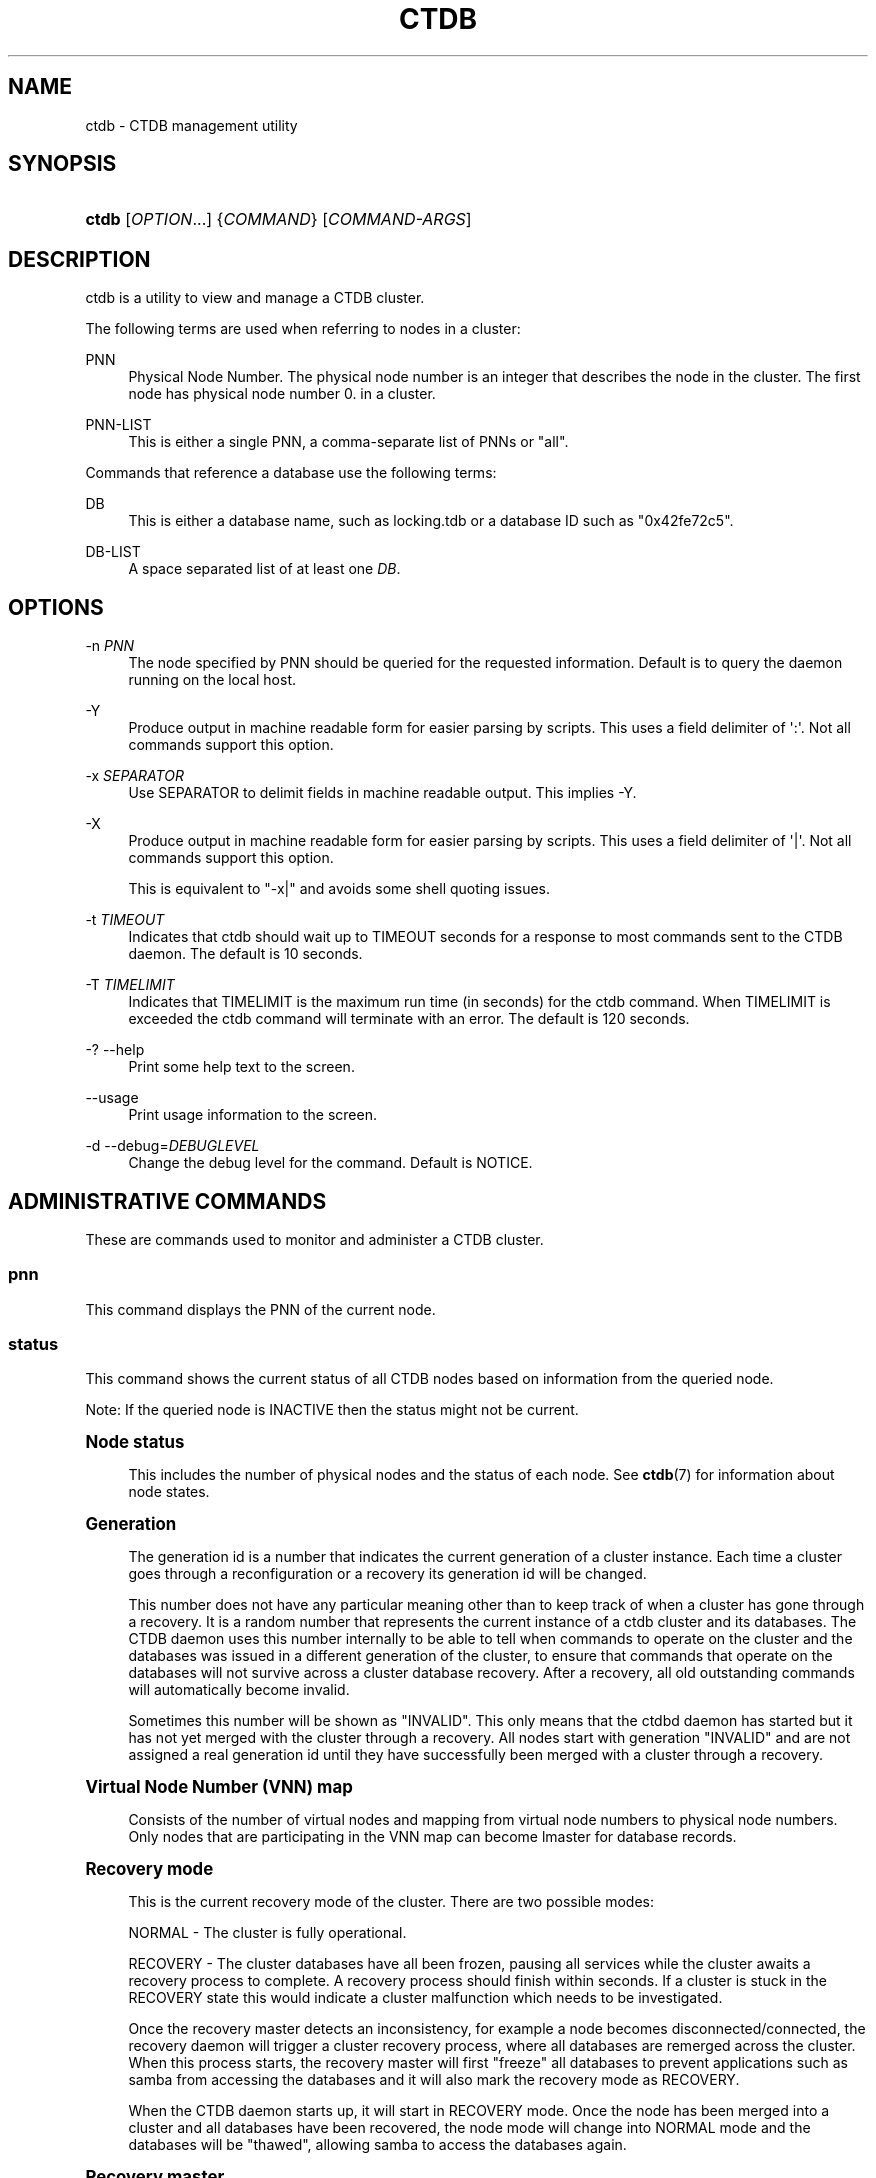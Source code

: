 '\" t
.\"     Title: ctdb
.\"    Author: 
.\" Generator: DocBook XSL Stylesheets vsnapshot <http://docbook.sf.net/>
.\"      Date: 03/25/2021
.\"    Manual: CTDB - clustered TDB database
.\"    Source: ctdb
.\"  Language: English
.\"
.TH "CTDB" "1" "03/25/2021" "ctdb" "CTDB \- clustered TDB database"
.\" -----------------------------------------------------------------
.\" * Define some portability stuff
.\" -----------------------------------------------------------------
.\" ~~~~~~~~~~~~~~~~~~~~~~~~~~~~~~~~~~~~~~~~~~~~~~~~~~~~~~~~~~~~~~~~~
.\" http://bugs.debian.org/507673
.\" http://lists.gnu.org/archive/html/groff/2009-02/msg00013.html
.\" ~~~~~~~~~~~~~~~~~~~~~~~~~~~~~~~~~~~~~~~~~~~~~~~~~~~~~~~~~~~~~~~~~
.ie \n(.g .ds Aq \(aq
.el       .ds Aq '
.\" -----------------------------------------------------------------
.\" * set default formatting
.\" -----------------------------------------------------------------
.\" disable hyphenation
.nh
.\" disable justification (adjust text to left margin only)
.ad l
.\" -----------------------------------------------------------------
.\" * MAIN CONTENT STARTS HERE *
.\" -----------------------------------------------------------------
.SH "NAME"
ctdb \- CTDB management utility
.SH "SYNOPSIS"
.HP \w'\fBctdb\fR\ 'u
\fBctdb\fR [\fIOPTION\fR...] {\fICOMMAND\fR} [\fICOMMAND\-ARGS\fR]
.SH "DESCRIPTION"
.PP
ctdb is a utility to view and manage a CTDB cluster\&.
.PP
The following terms are used when referring to nodes in a cluster:
.PP
PNN
.RS 4
Physical Node Number\&. The physical node number is an integer that describes the node in the cluster\&. The first node has physical node number 0\&. in a cluster\&.
.RE
.PP
PNN\-LIST
.RS 4
This is either a single PNN, a comma\-separate list of PNNs or "all"\&.
.RE
.PP
Commands that reference a database use the following terms:
.PP
DB
.RS 4
This is either a database name, such as
locking\&.tdb
or a database ID such as "0x42fe72c5"\&.
.RE
.PP
DB\-LIST
.RS 4
A space separated list of at least one
\fIDB\fR\&.
.RE
.SH "OPTIONS"
.PP
\-n \fIPNN\fR
.RS 4
The node specified by PNN should be queried for the requested information\&. Default is to query the daemon running on the local host\&.
.RE
.PP
\-Y
.RS 4
Produce output in machine readable form for easier parsing by scripts\&. This uses a field delimiter of \*(Aq:\*(Aq\&. Not all commands support this option\&.
.RE
.PP
\-x \fISEPARATOR\fR
.RS 4
Use SEPARATOR to delimit fields in machine readable output\&. This implies \-Y\&.
.RE
.PP
\-X
.RS 4
Produce output in machine readable form for easier parsing by scripts\&. This uses a field delimiter of \*(Aq|\*(Aq\&. Not all commands support this option\&.
.sp
This is equivalent to "\-x|" and avoids some shell quoting issues\&.
.RE
.PP
\-t \fITIMEOUT\fR
.RS 4
Indicates that ctdb should wait up to TIMEOUT seconds for a response to most commands sent to the CTDB daemon\&. The default is 10 seconds\&.
.RE
.PP
\-T \fITIMELIMIT\fR
.RS 4
Indicates that TIMELIMIT is the maximum run time (in seconds) for the ctdb command\&. When TIMELIMIT is exceeded the ctdb command will terminate with an error\&. The default is 120 seconds\&.
.RE
.PP
\-? \-\-help
.RS 4
Print some help text to the screen\&.
.RE
.PP
\-\-usage
.RS 4
Print usage information to the screen\&.
.RE
.PP
\-d \-\-debug=\fIDEBUGLEVEL\fR
.RS 4
Change the debug level for the command\&. Default is NOTICE\&.
.RE
.SH "ADMINISTRATIVE COMMANDS"
.PP
These are commands used to monitor and administer a CTDB cluster\&.
.SS "pnn"
.PP
This command displays the PNN of the current node\&.
.SS "status"
.PP
This command shows the current status of all CTDB nodes based on information from the queried node\&.
.PP
Note: If the queried node is INACTIVE then the status might not be current\&.
.sp
.it 1 an-trap
.nr an-no-space-flag 1
.nr an-break-flag 1
.br
.ps +1
\fBNode status\fR
.RS 4
.PP
This includes the number of physical nodes and the status of each node\&. See
\fBctdb\fR(7)
for information about node states\&.
.RE
.sp
.it 1 an-trap
.nr an-no-space-flag 1
.nr an-break-flag 1
.br
.ps +1
\fBGeneration\fR
.RS 4
.PP
The generation id is a number that indicates the current generation of a cluster instance\&. Each time a cluster goes through a reconfiguration or a recovery its generation id will be changed\&.
.PP
This number does not have any particular meaning other than to keep track of when a cluster has gone through a recovery\&. It is a random number that represents the current instance of a ctdb cluster and its databases\&. The CTDB daemon uses this number internally to be able to tell when commands to operate on the cluster and the databases was issued in a different generation of the cluster, to ensure that commands that operate on the databases will not survive across a cluster database recovery\&. After a recovery, all old outstanding commands will automatically become invalid\&.
.PP
Sometimes this number will be shown as "INVALID"\&. This only means that the ctdbd daemon has started but it has not yet merged with the cluster through a recovery\&. All nodes start with generation "INVALID" and are not assigned a real generation id until they have successfully been merged with a cluster through a recovery\&.
.RE
.sp
.it 1 an-trap
.nr an-no-space-flag 1
.nr an-break-flag 1
.br
.ps +1
\fBVirtual Node Number (VNN) map\fR
.RS 4
.PP
Consists of the number of virtual nodes and mapping from virtual node numbers to physical node numbers\&. Only nodes that are participating in the VNN map can become lmaster for database records\&.
.RE
.sp
.it 1 an-trap
.nr an-no-space-flag 1
.nr an-break-flag 1
.br
.ps +1
\fBRecovery mode\fR
.RS 4
.PP
This is the current recovery mode of the cluster\&. There are two possible modes:
.PP
NORMAL \- The cluster is fully operational\&.
.PP
RECOVERY \- The cluster databases have all been frozen, pausing all services while the cluster awaits a recovery process to complete\&. A recovery process should finish within seconds\&. If a cluster is stuck in the RECOVERY state this would indicate a cluster malfunction which needs to be investigated\&.
.PP
Once the recovery master detects an inconsistency, for example a node becomes disconnected/connected, the recovery daemon will trigger a cluster recovery process, where all databases are remerged across the cluster\&. When this process starts, the recovery master will first "freeze" all databases to prevent applications such as samba from accessing the databases and it will also mark the recovery mode as RECOVERY\&.
.PP
When the CTDB daemon starts up, it will start in RECOVERY mode\&. Once the node has been merged into a cluster and all databases have been recovered, the node mode will change into NORMAL mode and the databases will be "thawed", allowing samba to access the databases again\&.
.RE
.sp
.it 1 an-trap
.nr an-no-space-flag 1
.nr an-break-flag 1
.br
.ps +1
\fBRecovery master\fR
.RS 4
.PP
This is the cluster node that is currently designated as the recovery master\&. This node is responsible of monitoring the consistency of the cluster and to perform the actual recovery process when reqired\&.
.PP
Only one node at a time can be the designated recovery master\&. Which node is designated the recovery master is decided by an election process in the recovery daemons running on each node\&.
.RE
.sp
.it 1 an-trap
.nr an-no-space-flag 1
.nr an-break-flag 1
.br
.ps +1
\fBExample\fR
.RS 4
.sp
.if n \{\
.RS 4
.\}
.nf
# ctdb status
Number of nodes:4
pnn:0 192\&.168\&.2\&.200       OK (THIS NODE)
pnn:1 192\&.168\&.2\&.201       OK
pnn:2 192\&.168\&.2\&.202       OK
pnn:3 192\&.168\&.2\&.203       OK
Generation:1362079228
Size:4
hash:0 lmaster:0
hash:1 lmaster:1
hash:2 lmaster:2
hash:3 lmaster:3
Recovery mode:NORMAL (0)
Recovery master:0
	
.fi
.if n \{\
.RE
.\}
.RE
.SS "nodestatus [\fIPNN\-LIST\fR]"
.PP
This command is similar to the
\fBstatus\fR
command\&. It displays the "node status" subset of output\&. The main differences are:
.sp
.RS 4
.ie n \{\
\h'-04'\(bu\h'+03'\c
.\}
.el \{\
.sp -1
.IP \(bu 2.3
.\}
The exit code is the bitwise\-OR of the flags for each specified node, while
\fBctdb status\fR
exits with 0 if it was able to retrieve status for all nodes\&.
.RE
.sp
.RS 4
.ie n \{\
\h'-04'\(bu\h'+03'\c
.\}
.el \{\
.sp -1
.IP \(bu 2.3
.\}
\fBctdb status\fR
provides status information for all nodes\&.
\fBctdb nodestatus\fR
defaults to providing status for only the current node\&. If PNN\-LIST is provided then status is given for the indicated node(s)\&.
.RE
.PP
A common invocation in scripts is
\fBctdb nodestatus all\fR
to check whether all nodes in a cluster are healthy\&.
.sp
.it 1 an-trap
.nr an-no-space-flag 1
.nr an-break-flag 1
.br
.ps +1
\fBExample\fR
.RS 4
.sp
.if n \{\
.RS 4
.\}
.nf
# ctdb nodestatus
pnn:0 10\&.0\&.0\&.30        OK (THIS NODE)

# ctdb nodestatus all
Number of nodes:2
pnn:0 10\&.0\&.0\&.30        OK (THIS NODE)
pnn:1 10\&.0\&.0\&.31        OK
	
.fi
.if n \{\
.RE
.\}
.RE
.SS "recmaster"
.PP
This command shows the pnn of the node which is currently the recmaster\&.
.PP
Note: If the queried node is INACTIVE then the status might not be current\&.
.SS "uptime"
.PP
This command shows the uptime for the ctdb daemon\&. When the last recovery or ip\-failover completed and how long it took\&. If the "duration" is shown as a negative number, this indicates that there is a recovery/failover in progress and it started that many seconds ago\&.
.sp
.it 1 an-trap
.nr an-no-space-flag 1
.nr an-break-flag 1
.br
.ps +1
\fBExample\fR
.RS 4
.sp
.if n \{\
.RS 4
.\}
.nf
# ctdb uptime
Current time of node          :                Thu Oct 29 10:38:54 2009
Ctdbd start time              : (000 16:54:28) Wed Oct 28 17:44:26 2009
Time of last recovery/failover: (000 16:53:31) Wed Oct 28 17:45:23 2009
Duration of last recovery/failover: 2\&.248552 seconds
	
.fi
.if n \{\
.RE
.\}
.RE
.SS "listnodes"
.PP
This command shows lists the ip addresses of all the nodes in the cluster\&.
.sp
.it 1 an-trap
.nr an-no-space-flag 1
.nr an-break-flag 1
.br
.ps +1
\fBExample\fR
.RS 4
.sp
.if n \{\
.RS 4
.\}
.nf
# ctdb listnodes
192\&.168\&.2\&.200
192\&.168\&.2\&.201
192\&.168\&.2\&.202
192\&.168\&.2\&.203
	
.fi
.if n \{\
.RE
.\}
.RE
.SS "natgw {leader|list|status}"
.PP
This command shows different aspects of NAT gateway status\&. For an overview of CTDB\*(Aqs NAT gateway functionality please see the
NAT GATEWAY
section in
\fBctdb\fR(7)\&.
.PP
leader
.RS 4
Show the PNN and private IP address of the current NAT gateway leader node\&.
.sp
Example output:
.sp
.if n \{\
.RS 4
.\}
.nf
1 192\&.168\&.2\&.201
	    
.fi
.if n \{\
.RE
.\}
.RE
.PP
list
.RS 4
List the private IP addresses of nodes in the current NAT gateway group, annotating the leader node\&.
.sp
Example output:
.sp
.if n \{\
.RS 4
.\}
.nf
192\&.168\&.2\&.200
192\&.168\&.2\&.201	LEADER
192\&.168\&.2\&.202
192\&.168\&.2\&.203
	    
.fi
.if n \{\
.RE
.\}
.RE
.PP
status
.RS 4
List the nodes in the current NAT gateway group and their status\&.
.sp
Example output:
.sp
.if n \{\
.RS 4
.\}
.nf
pnn:0 192\&.168\&.2\&.200       UNHEALTHY (THIS NODE)
pnn:1 192\&.168\&.2\&.201       OK
pnn:2 192\&.168\&.2\&.202       OK
pnn:3 192\&.168\&.2\&.203       OK
	    
.fi
.if n \{\
.RE
.\}
.RE
.SS "ping"
.PP
This command will "ping" specified CTDB nodes in the cluster to verify that they are running\&.
.sp
.it 1 an-trap
.nr an-no-space-flag 1
.nr an-break-flag 1
.br
.ps +1
\fBExample\fR
.RS 4
.sp
.if n \{\
.RS 4
.\}
.nf
# ctdb ping
response from 0 time=0\&.000054 sec  (3 clients)
	
.fi
.if n \{\
.RE
.\}
.RE
.SS "ifaces"
.PP
This command will display the list of network interfaces, which could host public addresses, along with their status\&.
.sp
.it 1 an-trap
.nr an-no-space-flag 1
.nr an-break-flag 1
.br
.ps +1
\fBExample\fR
.RS 4
.sp
.if n \{\
.RS 4
.\}
.nf
# ctdb ifaces
Interfaces on node 0
name:eth5 link:up references:2
name:eth4 link:down references:0
name:eth3 link:up references:1
name:eth2 link:up references:1

# ctdb \-X ifaces
|Name|LinkStatus|References|
|eth5|1|2|
|eth4|0|0|
|eth3|1|1|
|eth2|1|1|
	
.fi
.if n \{\
.RE
.\}
.RE
.SS "ip"
.PP
This command will display the list of public addresses that are provided by the cluster and which physical node is currently serving this ip\&. By default this command will ONLY show those public addresses that are known to the node itself\&. To see the full list of all public ips across the cluster you must use "ctdb ip all"\&.
.sp
.it 1 an-trap
.nr an-no-space-flag 1
.nr an-break-flag 1
.br
.ps +1
\fBExample\fR
.RS 4
.sp
.if n \{\
.RS 4
.\}
.nf
# ctdb ip \-v
Public IPs on node 0
172\&.31\&.91\&.82 node[1] active[] available[eth2,eth3] configured[eth2,eth3]
172\&.31\&.91\&.83 node[0] active[eth3] available[eth2,eth3] configured[eth2,eth3]
172\&.31\&.91\&.84 node[1] active[] available[eth2,eth3] configured[eth2,eth3]
172\&.31\&.91\&.85 node[0] active[eth2] available[eth2,eth3] configured[eth2,eth3]
172\&.31\&.92\&.82 node[1] active[] available[eth5] configured[eth4,eth5]
172\&.31\&.92\&.83 node[0] active[eth5] available[eth5] configured[eth4,eth5]
172\&.31\&.92\&.84 node[1] active[] available[eth5] configured[eth4,eth5]
172\&.31\&.92\&.85 node[0] active[eth5] available[eth5] configured[eth4,eth5]

# ctdb \-X ip \-v
|Public IP|Node|ActiveInterface|AvailableInterfaces|ConfiguredInterfaces|
|172\&.31\&.91\&.82|1||eth2,eth3|eth2,eth3|
|172\&.31\&.91\&.83|0|eth3|eth2,eth3|eth2,eth3|
|172\&.31\&.91\&.84|1||eth2,eth3|eth2,eth3|
|172\&.31\&.91\&.85|0|eth2|eth2,eth3|eth2,eth3|
|172\&.31\&.92\&.82|1||eth5|eth4,eth5|
|172\&.31\&.92\&.83|0|eth5|eth5|eth4,eth5|
|172\&.31\&.92\&.84|1||eth5|eth4,eth5|
|172\&.31\&.92\&.85|0|eth5|eth5|eth4,eth5|
	
.fi
.if n \{\
.RE
.\}
.RE
.SS "ipinfo \fIIP\fR"
.PP
This command will display details about the specified public addresses\&.
.sp
.it 1 an-trap
.nr an-no-space-flag 1
.nr an-break-flag 1
.br
.ps +1
\fBExample\fR
.RS 4
.sp
.if n \{\
.RS 4
.\}
.nf
# ctdb ipinfo 172\&.31\&.92\&.85
Public IP[172\&.31\&.92\&.85] info on node 0
IP:172\&.31\&.92\&.85
CurrentNode:0
NumInterfaces:2
Interface[1]: Name:eth4 Link:down References:0
Interface[2]: Name:eth5 Link:up References:2 (active)
	
.fi
.if n \{\
.RE
.\}
.RE
.SS "event run|status|script list|script enable|script disable"
.PP
This command is used to control event daemon and to inspect status of various events\&.
.PP
The commands below require a component to be specified\&. In the current version the only valid component is
legacy\&.
.PP
run \fITIMEOUT\fR \fICOMPONENT\fR \fIEVENT\fR [\fIARGUMENTS\fR]
.RS 4
This command can be used to manually run specified EVENT in COMPONENT with optional ARGUMENTS\&. The event will be allowed to run a maximum of TIMEOUT seconds\&. If TIMEOUT is 0, then there is no time limit for running the event\&.
.RE
.PP
status \fICOMPONENT\fR \fIEVENT\fR
.RS 4
This command displays the last execution status of the specified EVENT in COMPONENT\&.
.sp
The command will terminate with the exit status corresponding to the overall status of event that is displayed\&.
.sp
The output is the list of event scripts executed\&. Each line shows the name, status, duration and start time for each script\&.
.sp
Example
.sp
.if n \{\
.RS 4
.\}
.nf
# ctdb event status legacy monitor
00\&.ctdb              OK         0\&.014 Sat Dec 17 19:39:11 2016
01\&.reclock           OK         0\&.013 Sat Dec 17 19:39:11 2016
05\&.system            OK         0\&.029 Sat Dec 17 19:39:11 2016
06\&.nfs               OK         0\&.014 Sat Dec 17 19:39:11 2016
10\&.interface         OK         0\&.037 Sat Dec 17 19:39:11 2016
11\&.natgw             OK         0\&.011 Sat Dec 17 19:39:11 2016
11\&.routing           OK         0\&.007 Sat Dec 17 19:39:11 2016
13\&.per_ip_routing    OK         0\&.007 Sat Dec 17 19:39:11 2016
20\&.multipathd        OK         0\&.007 Sat Dec 17 19:39:11 2016
31\&.clamd             OK         0\&.007 Sat Dec 17 19:39:11 2016
40\&.vsftpd            OK         0\&.013 Sat Dec 17 19:39:11 2016
41\&.httpd             OK         0\&.018 Sat Dec 17 19:39:11 2016
49\&.winbind           OK         0\&.023 Sat Dec 17 19:39:11 2016
50\&.samba             OK         0\&.100 Sat Dec 17 19:39:12 2016
60\&.nfs               OK         0\&.376 Sat Dec 17 19:39:12 2016
70\&.iscsi             OK         0\&.009 Sat Dec 17 19:39:12 2016
91\&.lvs               OK         0\&.007 Sat Dec 17 19:39:12 2016
	    
.fi
.if n \{\
.RE
.\}
.RE
.PP
script list \fICOMPONENT\fR
.RS 4
List the available event scripts in COMPONENT\&. Enabled scripts are flagged with a \*(Aq*\*(Aq\&.
.sp
Generally, event scripts are provided by CTDB\&. However, local or 3rd party event scripts may also be available\&. These are shown in a separate section after those provided by CTDB\&.
.sp
Example
.sp
.if n \{\
.RS 4
.\}
.nf
# ctdb event script list legacy
* 00\&.ctdb             
* 01\&.reclock          
* 05\&.system           
* 06\&.nfs              
* 10\&.interface        
  11\&.natgw            
  11\&.routing          
  13\&.per_ip_routing   
  20\&.multipathd       
  31\&.clamd            
  40\&.vsftpd           
  41\&.httpd            
* 49\&.winbind          
* 50\&.samba            
* 60\&.nfs              
  70\&.iscsi            
  91\&.lvs              

* 02\&.local            
	    
.fi
.if n \{\
.RE
.\}
.RE
.PP
script enable \fICOMPONENT\fR \fISCRIPT\fR
.RS 4
Enable the specified event SCRIPT in COMPONENT\&. Only enabled scripts will be executed when running any event\&.
.RE
.PP
script disable \fICOMPONENT\fR \fISCRIPT\fR
.RS 4
Disable the specified event SCRIPT in COMPONENT\&. This will prevent the script from executing when running any event\&.
.RE
.SS "scriptstatus"
.PP
This command displays which event scripts where run in the previous monitoring cycle and the result of each script\&. If a script failed with an error, causing the node to become unhealthy, the output from that script is also shown\&.
.PP
This command is deprecated\&. It\*(Aqs provided for backward compatibility\&. In place of
\fBctdb scriptstatus\fR, use
\fBctdb event status\fR\&.
.sp
.it 1 an-trap
.nr an-no-space-flag 1
.nr an-break-flag 1
.br
.ps +1
\fBExample\fR
.RS 4
.sp
.if n \{\
.RS 4
.\}
.nf
# ctdb scriptstatus
00\&.ctdb              OK         0\&.011 Sat Dec 17 19:40:46 2016
01\&.reclock           OK         0\&.010 Sat Dec 17 19:40:46 2016
05\&.system            OK         0\&.030 Sat Dec 17 19:40:46 2016
06\&.nfs               OK         0\&.014 Sat Dec 17 19:40:46 2016
10\&.interface         OK         0\&.041 Sat Dec 17 19:40:46 2016
11\&.natgw             OK         0\&.008 Sat Dec 17 19:40:46 2016
11\&.routing           OK         0\&.007 Sat Dec 17 19:40:46 2016
13\&.per_ip_routing    OK         0\&.007 Sat Dec 17 19:40:46 2016
20\&.multipathd        OK         0\&.007 Sat Dec 17 19:40:46 2016
31\&.clamd             OK         0\&.007 Sat Dec 17 19:40:46 2016
40\&.vsftpd            OK         0\&.013 Sat Dec 17 19:40:46 2016
41\&.httpd             OK         0\&.015 Sat Dec 17 19:40:46 2016
49\&.winbind           OK         0\&.022 Sat Dec 17 19:40:46 2016
50\&.samba             ERROR      0\&.077 Sat Dec 17 19:40:46 2016
  OUTPUT: ERROR: samba tcp port 445 is not responding
      
.fi
.if n \{\
.RE
.\}
.RE
.SS "listvars"
.PP
List all tuneable variables, except the values of the obsolete tunables like VacuumMinInterval\&. The obsolete tunables can be retrieved only explicitly with the "ctdb getvar" command\&.
.sp
.it 1 an-trap
.nr an-no-space-flag 1
.nr an-break-flag 1
.br
.ps +1
\fBExample\fR
.RS 4
.sp
.if n \{\
.RS 4
.\}
.nf
# ctdb listvars
SeqnumInterval          = 1000
ControlTimeout          = 60
TraverseTimeout         = 20
KeepaliveInterval       = 5
KeepaliveLimit          = 5
RecoverTimeout          = 120
RecoverInterval         = 1
ElectionTimeout         = 3
TakeoverTimeout         = 9
MonitorInterval         = 15
TickleUpdateInterval    = 20
EventScriptTimeout      = 30
MonitorTimeoutCount     = 20
RecoveryGracePeriod     = 120
RecoveryBanPeriod       = 300
DatabaseHashSize        = 100001
DatabaseMaxDead         = 5
RerecoveryTimeout       = 10
EnableBans              = 1
NoIPFailback            = 0
VerboseMemoryNames      = 0
RecdPingTimeout         = 60
RecdFailCount           = 10
LogLatencyMs            = 0
RecLockLatencyMs        = 1000
RecoveryDropAllIPs      = 120
VacuumInterval          = 10
VacuumMaxRunTime        = 120
RepackLimit             = 10000
VacuumFastPathCount     = 60
MaxQueueDropMsg         = 1000000
AllowUnhealthyDBRead    = 0
StatHistoryInterval     = 1
DeferredAttachTO        = 120
AllowClientDBAttach     = 1
RecoverPDBBySeqNum      = 1
DeferredRebalanceOnNodeAdd = 300
FetchCollapse           = 1
HopcountMakeSticky      = 50
StickyDuration          = 600
StickyPindown           = 200
NoIPTakeover            = 0
DBRecordCountWarn       = 100000
DBRecordSizeWarn        = 10000000
DBSizeWarn              = 100000000
PullDBPreallocation     = 10485760
LockProcessesPerDB      = 200
RecBufferSizeLimit      = 1000000
QueueBufferSize         = 1024
IPAllocAlgorithm        = 2
	
.fi
.if n \{\
.RE
.\}
.RE
.SS "getvar \fINAME\fR"
.PP
Get the runtime value of a tuneable variable\&.
.sp
.it 1 an-trap
.nr an-no-space-flag 1
.nr an-break-flag 1
.br
.ps +1
\fBExample\fR
.RS 4
.sp
.if n \{\
.RS 4
.\}
.nf
# ctdb getvar MonitorInterval
MonitorInterval         = 15
	
.fi
.if n \{\
.RE
.\}
.RE
.SS "setvar \fINAME\fR \fIVALUE\fR"
.PP
Set the runtime value of a tuneable variable\&.
.sp
.it 1 an-trap
.nr an-no-space-flag 1
.nr an-break-flag 1
.br
.ps +1
\fBExample\fR
.RS 4
.sp
.if n \{\
.RS 4
.\}
.nf
# ctdb setvar MonitorInterval 20
	
.fi
.if n \{\
.RE
.\}
.RE
.SS "lvs {leader|list|status}"
.PP
This command shows different aspects of LVS status\&. For an overview of CTDB\*(Aqs LVS functionality please see the
LVS
section in
\fBctdb\fR(7)\&.
.PP
leader
.RS 4
Shows the PNN of the current LVS leader node\&.
.sp
Example output:
.sp
.if n \{\
.RS 4
.\}
.nf
2
      
.fi
.if n \{\
.RE
.\}
.RE
.PP
list
.RS 4
Lists the currently usable LVS nodes\&.
.sp
Example output:
.sp
.if n \{\
.RS 4
.\}
.nf
2 10\&.0\&.0\&.13
3 10\&.0\&.0\&.14
      
.fi
.if n \{\
.RE
.\}
.RE
.PP
status
.RS 4
List the nodes in the current LVS group and their status\&.
.sp
Example output:
.sp
.if n \{\
.RS 4
.\}
.nf
pnn:0 10\&.0\&.0\&.11        UNHEALTHY (THIS NODE)
pnn:1 10\&.0\&.0\&.12        UNHEALTHY
pnn:2 10\&.0\&.0\&.13        OK
pnn:3 10\&.0\&.0\&.14        OK
      
.fi
.if n \{\
.RE
.\}
.RE
.SS "getcapabilities"
.PP
This command shows the capabilities of the current node\&. See the
CAPABILITIES
section in
\fBctdb\fR(7)
for more details\&.
.PP
Example output:
.sp
.if n \{\
.RS 4
.\}
.nf
RECMASTER: YES
LMASTER: YES
      
.fi
.if n \{\
.RE
.\}
.SS "statistics"
.PP
Collect statistics from the CTDB daemon about how many calls it has served\&. Information about various fields in statistics can be found in
\fBctdb-statistics\fR(7)\&.
.sp
.it 1 an-trap
.nr an-no-space-flag 1
.nr an-break-flag 1
.br
.ps +1
\fBExample\fR
.RS 4
.sp
.if n \{\
.RS 4
.\}
.nf
# ctdb statistics
CTDB version 1
Current time of statistics  :                Tue Mar  8 15:18:51 2016
Statistics collected since  : (003 21:31:32) Fri Mar  4 17:47:19 2016
 num_clients                        9
 frozen                             0
 recovering                         0
 num_recoveries                     2
 client_packets_sent          8170534
 client_packets_recv          7166132
 node_packets_sent           16549998
 node_packets_recv            5244418
 keepalive_packets_sent        201969
 keepalive_packets_recv        201969
 node
     req_call                      26
     reply_call                     0
     req_dmaster                    9
     reply_dmaster                 12
     reply_error                    0
     req_message              1339231
     req_control              8177506
     reply_control            6831284
 client
     req_call                      15
     req_message               334809
     req_control              6831308
 timeouts
     call                           0
     control                        0
     traverse                       0
 locks
     num_calls                      8
     num_current                    0
     num_pending                    0
     num_failed                     0
 total_calls                       15
 pending_calls                      0
 childwrite_calls                   0
 pending_childwrite_calls             0
 memory_used                   394879
 max_hop_count                      1
 total_ro_delegations               0
 total_ro_revokes                   0
 hop_count_buckets: 8 5 0 0 0 0 0 0 0 0 0 0 0 0 0 0
 lock_buckets: 0 0 8 0 0 0 0 0 0 0 0 0 0 0 0 0
 locks_latency      MIN/AVG/MAX     0\&.010005/0\&.010418/0\&.011010 sec out of 8
 reclock_ctdbd      MIN/AVG/MAX     0\&.002538/0\&.002538/0\&.002538 sec out of 1
 reclock_recd       MIN/AVG/MAX     0\&.000000/0\&.000000/0\&.000000 sec out of 0
 call_latency       MIN/AVG/MAX     0\&.000044/0\&.002142/0\&.011702 sec out of 15
 childwrite_latency MIN/AVG/MAX     0\&.000000/0\&.000000/0\&.000000 sec out of 0
	
.fi
.if n \{\
.RE
.\}
.RE
.SS "statisticsreset"
.PP
This command is used to clear all statistics counters in a node\&.
.PP
Example: ctdb statisticsreset
.SS "dbstatistics \fIDB\fR"
.PP
Display statistics about the database DB\&. Information about various fields in dbstatistics can be found in
\fBctdb-statistics\fR(7)\&.
.sp
.it 1 an-trap
.nr an-no-space-flag 1
.nr an-break-flag 1
.br
.ps +1
\fBExample\fR
.RS 4
.sp
.if n \{\
.RS 4
.\}
.nf
# ctdb dbstatistics locking\&.tdb
DB Statistics: locking\&.tdb
 ro_delegations                     0
 ro_revokes                         0
 locks
     total                      14356
     failed                         0
     current                        0
     pending                        0
 hop_count_buckets: 28087 2 1 0 0 0 0 0 0 0 0 0 0 0 0 0
 lock_buckets: 0 14188 38 76 32 19 3 0 0 0 0 0 0 0 0 0
 locks_latency      MIN/AVG/MAX     0\&.001066/0\&.012686/4\&.202292 sec out of 14356
 vacuum_latency     MIN/AVG/MAX     0\&.000472/0\&.002207/15\&.243570 sec out of 224530
 Num Hot Keys:     1
     Count:8 Key:ff5bd7cb3ee3822edc1f0000000000000000000000000000
	
.fi
.if n \{\
.RE
.\}
.RE
.SS "getreclock"
.PP
Show details of the recovery lock, if any\&.
.PP
Example output:
.sp
.if n \{\
.RS 4
.\}
.nf
	/clusterfs/\&.ctdb/recovery\&.lock
      
.fi
.if n \{\
.RE
.\}
.SS "getdebug"
.PP
Get the current debug level for the node\&. the debug level controls what information is written to the log file\&.
.PP
The debug levels are mapped to the corresponding syslog levels\&. When a debug level is set, only those messages at that level and higher levels will be printed\&.
.PP
The list of debug levels from highest to lowest are :
.PP
ERROR WARNING NOTICE INFO DEBUG
.SS "setdebug \fIDEBUGLEVEL\fR"
.PP
Set the debug level of a node\&. This controls what information will be logged\&.
.PP
The debuglevel is one of ERROR WARNING NOTICE INFO DEBUG
.SS "getpid"
.PP
This command will return the process id of the ctdb daemon\&.
.SS "disable"
.PP
This command is used to administratively disable a node in the cluster\&. A disabled node will still participate in the cluster and host clustered TDB records but its public ip address has been taken over by a different node and it no longer hosts any services\&.
.SS "enable"
.PP
Re\-enable a node that has been administratively disabled\&.
.SS "stop"
.PP
This command is used to administratively STOP a node in the cluster\&. A STOPPED node is connected to the cluster but will not host any public ip addresse, nor does it participate in the VNNMAP\&. The difference between a DISABLED node and a STOPPED node is that a STOPPED node does not host any parts of the database which means that a recovery is required to stop/continue nodes\&.
.SS "continue"
.PP
Re\-start a node that has been administratively stopped\&.
.SS "addip \fIIPADDR\fR/\fImask\fR \fIIFACE\fR"
.PP
This command is used to add a new public ip to a node during runtime\&. It should be followed by a
\fBctdb ipreallocate\fR\&. This allows public addresses to be added to a cluster without having to restart the ctdb daemons\&.
.PP
Note that this only updates the runtime instance of ctdb\&. Any changes will be lost next time ctdb is restarted and the public addresses file is re\-read\&. If you want this change to be permanent you must also update the public addresses file manually\&.
.SS "delip \fIIPADDR\fR"
.PP
This command flags IPADDR for deletion from a node at runtime\&. It should be followed by a
\fBctdb ipreallocate\fR\&. If IPADDR is currently hosted by the node it is being removed from, this ensures that the IP will first be failed over to another node, if possible, and that it is then actually removed\&.
.PP
Note that this only updates the runtime instance of CTDB\&. Any changes will be lost next time CTDB is restarted and the public addresses file is re\-read\&. If you want this change to be permanent you must also update the public addresses file manually\&.
.SS "moveip \fIIPADDR\fR \fIPNN\fR"
.PP
This command can be used to manually fail a public ip address to a specific node\&.
.PP
In order to manually override the "automatic" distribution of public ip addresses that ctdb normally provides, this command only works when you have changed the tunables for the daemon to:
.PP
IPAllocAlgorithm != 0
.PP
NoIPFailback = 1
.SS "shutdown"
.PP
This command will shutdown a specific CTDB daemon\&.
.SS "setlmasterrole on|off"
.PP
This command is used to enable/disable the LMASTER capability for a node at runtime\&. This capability determines whether or not a node can be used as an LMASTER for records in the database\&. A node that does not have the LMASTER capability will not show up in the vnnmap\&.
.PP
Nodes will by default have this capability, but it can be stripped off nodes by the setting in the sysconfig file or by using this command\&.
.PP
Once this setting has been enabled/disabled, you need to perform a recovery for it to take effect\&.
.PP
See also "ctdb getcapabilities"
.SS "setrecmasterrole on|off"
.PP
This command is used to enable/disable the RECMASTER capability for a node at runtime\&. This capability determines whether or not a node can be used as an RECMASTER for the cluster\&. A node that does not have the RECMASTER capability can not win a recmaster election\&. A node that already is the recmaster for the cluster when the capability is stripped off the node will remain the recmaster until the next cluster election\&.
.PP
Nodes will by default have this capability, but it can be stripped off nodes by the setting in the sysconfig file or by using this command\&.
.PP
See also "ctdb getcapabilities"
.SS "reloadnodes"
.PP
This command is used when adding new nodes, or removing existing nodes from an existing cluster\&.
.PP
Procedure to add nodes:
.sp
.RS 4
.ie n \{\
\h'-04' 1.\h'+01'\c
.\}
.el \{\
.sp -1
.IP "  1." 4.2
.\}
To expand an existing cluster, first ensure with
\fBctdb status\fR
that all nodes are up and running and that they are all healthy\&. Do not try to expand a cluster unless it is completely healthy!
.RE
.sp
.RS 4
.ie n \{\
\h'-04' 2.\h'+01'\c
.\}
.el \{\
.sp -1
.IP "  2." 4.2
.\}
On all nodes, edit
/etc/ctdb/nodes
and
\fIadd the new nodes at the end of this file\fR\&.
.RE
.sp
.RS 4
.ie n \{\
\h'-04' 3.\h'+01'\c
.\}
.el \{\
.sp -1
.IP "  3." 4.2
.\}
Verify that all the nodes have identical
/etc/ctdb/nodes
files after adding the new nodes\&.
.RE
.sp
.RS 4
.ie n \{\
\h'-04' 4.\h'+01'\c
.\}
.el \{\
.sp -1
.IP "  4." 4.2
.\}
Run
\fBctdb reloadnodes\fR
to force all nodes to reload the nodes file\&.
.RE
.sp
.RS 4
.ie n \{\
\h'-04' 5.\h'+01'\c
.\}
.el \{\
.sp -1
.IP "  5." 4.2
.\}
Use
\fBctdb status\fR
on all nodes and verify that they now show the additional nodes\&.
.RE
.sp
.RS 4
.ie n \{\
\h'-04' 6.\h'+01'\c
.\}
.el \{\
.sp -1
.IP "  6." 4.2
.\}
Install and configure the new node and bring it online\&.
.RE
.PP
Procedure to remove nodes:
.sp
.RS 4
.ie n \{\
\h'-04' 1.\h'+01'\c
.\}
.el \{\
.sp -1
.IP "  1." 4.2
.\}
To remove nodes from an existing cluster, first ensure with
\fBctdb status\fR
that all nodes, except the node to be deleted, are up and running and that they are all healthy\&. Do not try to remove nodes from a cluster unless the cluster is completely healthy!
.RE
.sp
.RS 4
.ie n \{\
\h'-04' 2.\h'+01'\c
.\}
.el \{\
.sp -1
.IP "  2." 4.2
.\}
Shutdown and power off the node to be removed\&.
.RE
.sp
.RS 4
.ie n \{\
\h'-04' 3.\h'+01'\c
.\}
.el \{\
.sp -1
.IP "  3." 4.2
.\}
On all other nodes, edit the
/etc/ctdb/nodes
file and
\fIcomment out\fR
the nodes to be removed\&.
\fIDo not delete the lines for the deleted nodes\fR, just comment them out by adding a \*(Aq#\*(Aq at the beginning of the lines\&.
.RE
.sp
.RS 4
.ie n \{\
\h'-04' 4.\h'+01'\c
.\}
.el \{\
.sp -1
.IP "  4." 4.2
.\}
Run
\fBctdb reloadnodes\fR
to force all nodes to reload the nodes file\&.
.RE
.sp
.RS 4
.ie n \{\
\h'-04' 5.\h'+01'\c
.\}
.el \{\
.sp -1
.IP "  5." 4.2
.\}
Use
\fBctdb status\fR
on all nodes and verify that the deleted nodes are no longer listed\&.
.RE
.SS "reloadips [\fIPNN\-LIST\fR]"
.PP
This command reloads the public addresses configuration file on the specified nodes\&. When it completes addresses will be reconfigured and reassigned across the cluster as necessary\&.
.PP
This command is currently unable to make changes to the netmask or interfaces associated with existing addresses\&. Such changes must be made in 2 steps by deleting addresses in question and re\-adding then\&. Unfortunately this will disrupt connections to the changed addresses\&.
.SS "getdbmap"
.PP
This command lists all clustered TDB databases that the CTDB daemon has attached to\&. Some databases are flagged as PERSISTENT, this means that the database stores data persistently and the data will remain across reboots\&. One example of such a database is secrets\&.tdb where information about how the cluster was joined to the domain is stored\&. Some database are flagged as REPLICATED, this means that the data in that database is replicated across all the nodes\&. But the data will not remain across reboots\&. This type of database is used by CTDB to store it\*(Aqs internal state\&.
.PP
If a PERSISTENT database is not in a healthy state the database is flagged as UNHEALTHY\&. If there\*(Aqs at least one completely healthy node running in the cluster, it\*(Aqs possible that the content is restored by a recovery run automatically\&. Otherwise an administrator needs to analyze the problem\&.
.PP
See also "ctdb getdbstatus", "ctdb backupdb", "ctdb restoredb", "ctdb dumpbackup", "ctdb wipedb", "ctdb setvar AllowUnhealthyDBRead 1" and (if samba or tdb\-utils are installed) "tdbtool check"\&.
.PP
Most databases are not persistent and only store the state information that the currently running samba daemons need\&. These databases are always wiped when ctdb/samba starts and when a node is rebooted\&.
.sp
.it 1 an-trap
.nr an-no-space-flag 1
.nr an-break-flag 1
.br
.ps +1
\fBExample\fR
.RS 4
.sp
.if n \{\
.RS 4
.\}
.nf
# ctdb getdbmap
Number of databases:10
dbid:0x435d3410 name:notify\&.tdb path:/var/lib/ctdb/notify\&.tdb\&.0
dbid:0x42fe72c5 name:locking\&.tdb path:/var/lib/ctdb/locking\&.tdb\&.0
dbid:0x1421fb78 name:brlock\&.tdb path:/var/lib/ctdb/brlock\&.tdb\&.0
dbid:0x17055d90 name:connections\&.tdb path:/var/lib/ctdb/connections\&.tdb\&.0
dbid:0xc0bdde6a name:sessionid\&.tdb path:/var/lib/ctdb/sessionid\&.tdb\&.0
dbid:0x122224da name:test\&.tdb path:/var/lib/ctdb/test\&.tdb\&.0
dbid:0x2672a57f name:idmap2\&.tdb path:/var/lib/ctdb/persistent/idmap2\&.tdb\&.0 PERSISTENT
dbid:0xb775fff6 name:secrets\&.tdb path:/var/lib/ctdb/persistent/secrets\&.tdb\&.0 PERSISTENT
dbid:0xe98e08b6 name:group_mapping\&.tdb path:/var/lib/ctdb/persistent/group_mapping\&.tdb\&.0 PERSISTENT
dbid:0x7bbbd26c name:passdb\&.tdb path:/var/lib/ctdb/persistent/passdb\&.tdb\&.0 PERSISTENT

# ctdb getdbmap  # example for unhealthy database
Number of databases:1
dbid:0xb775fff6 name:secrets\&.tdb path:/var/lib/ctdb/persistent/secrets\&.tdb\&.0 PERSISTENT UNHEALTHY

# ctdb \-X getdbmap
|ID|Name|Path|Persistent|Unhealthy|
|0x7bbbd26c|passdb\&.tdb|/var/lib/ctdb/persistent/passdb\&.tdb\&.0|1|0|
	
.fi
.if n \{\
.RE
.\}
.RE
.SS "backupdb \fIDB\fR \fIFILE\fR"
.PP
Copy the contents of database DB to FILE\&. FILE can later be read back using
\fBrestoredb\fR\&. This is mainly useful for backing up persistent databases such as
secrets\&.tdb
and similar\&.
.SS "restoredb \fIFILE\fR [\fIDB\fR]"
.PP
This command restores a persistent database that was previously backed up using backupdb\&. By default the data will be restored back into the same database as it was created from\&. By specifying dbname you can restore the data into a different database\&.
.SS "setdbreadonly \fIDB\fR"
.PP
This command will enable the read\-only record support for a database\&. This is an experimental feature to improve performance for contended records primarily in locking\&.tdb and brlock\&.tdb\&. When enabling this feature you must set it on all nodes in the cluster\&.
.SS "setdbsticky \fIDB\fR"
.PP
This command will enable the sticky record support for the specified database\&. This is an experimental feature to improve performance for contended records primarily in locking\&.tdb and brlock\&.tdb\&. When enabling this feature you must set it on all nodes in the cluster\&.
.SH "INTERNAL COMMANDS"
.PP
Internal commands are used by CTDB\*(Aqs scripts and are not required for managing a CTDB cluster\&. Their parameters and behaviour are subject to change\&.
.SS "gettickles \fIIPADDR\fR"
.PP
Show TCP connections that are registered with CTDB to be "tickled" if there is a failover\&.
.SS "gratarp \fIIPADDR\fR \fIINTERFACE\fR"
.PP
Send out a gratuitous ARP for the specified interface through the specified interface\&. This command is mainly used by the ctdb eventscripts\&.
.SS "pdelete \fIDB\fR \fIKEY\fR"
.PP
Delete KEY from DB\&.
.SS "pfetch \fIDB\fR \fIKEY\fR"
.PP
Print the value associated with KEY in DB\&.
.SS "pstore \fIDB\fR \fIKEY\fR \fIFILE\fR"
.PP
Store KEY in DB with contents of FILE as the associated value\&.
.SS "ptrans \fIDB\fR [\fIFILE\fR]"
.PP
Read a list of key\-value pairs, one per line from FILE, and store them in DB using a single transaction\&. An empty value is equivalent to deleting the given key\&.
.PP
The key and value should be separated by spaces or tabs\&. Each key/value should be a printable string enclosed in double\-quotes\&.
.SS "runstate [setup|first_recovery|startup|running]"
.PP
Print the runstate of the specified node\&. Runstates are used to serialise important state transitions in CTDB, particularly during startup\&.
.PP
If one or more optional runstate arguments are specified then the node must be in one of these runstates for the command to succeed\&.
.sp
.it 1 an-trap
.nr an-no-space-flag 1
.nr an-break-flag 1
.br
.ps +1
\fBExample\fR
.RS 4
.sp
.if n \{\
.RS 4
.\}
.nf
# ctdb runstate
RUNNING
	
.fi
.if n \{\
.RE
.\}
.RE
.SS "setifacelink \fIIFACE\fR up|down"
.PP
Set the internal state of network interface IFACE\&. This is typically used in the
10\&.interface
script in the "monitor" event\&.
.PP
Example: ctdb setifacelink eth0 up
.SS "tickle"
.PP
Read a list of TCP connections, one per line, from standard input and send a TCP tickle to the source host for each connection\&. A connection is specified as:
.sp
.if n \{\
.RS 4
.\}
.nf
	\fISRC\-IPADDR\fR:\fISRC\-PORT\fR \fIDST\-IPADDR\fR:\fIDST\-PORT\fR
      
.fi
.if n \{\
.RE
.\}
.PP
A single connection can be specified on the command\-line rather than on standard input\&.
.PP
A TCP tickle is a TCP ACK packet with an invalid sequence and acknowledge number and will when received by the source host result in it sending an immediate correct ACK back to the other end\&.
.PP
TCP tickles are useful to "tickle" clients after a IP failover has occurred since this will make the client immediately recognize the TCP connection has been disrupted and that the client will need to reestablish\&. This greatly speeds up the time it takes for a client to detect and reestablish after an IP failover in the ctdb cluster\&.
.SS "version"
.PP
Display the CTDB version\&.
.SH "DEBUGGING COMMANDS"
.PP
These commands are primarily used for CTDB development and testing and should not be used for normal administration\&.
.SS "OPTIONS"
.PP
\-\-print\-emptyrecords
.RS 4
This enables printing of empty records when dumping databases with the catdb, cattbd and dumpdbbackup commands\&. Records with empty data segment are considered deleted by ctdb and cleaned by the vacuuming mechanism, so this switch can come in handy for debugging the vacuuming behaviour\&.
.RE
.PP
\-\-print\-datasize
.RS 4
This lets database dumps (catdb, cattdb, dumpdbbackup) print the size of the record data instead of dumping the data contents\&.
.RE
.PP
\-\-print\-lmaster
.RS 4
This lets catdb print the lmaster for each record\&.
.RE
.PP
\-\-print\-hash
.RS 4
This lets database dumps (catdb, cattdb, dumpdbbackup) print the hash for each record\&.
.RE
.PP
\-\-print\-recordflags
.RS 4
This lets catdb and dumpdbbackup print the record flags for each record\&. Note that cattdb always prints the flags\&.
.RE
.SS "process\-exists \fIPID\fR \fI[SRVID]\fR"
.PP
This command checks if a specific process exists on the CTDB host\&. This is mainly used by Samba to check if remote instances of samba are still running or not\&. When the optional SRVID argument is specified, the command check if a specific process exists on the CTDB host and has registered for specified SRVID\&.
.SS "getdbstatus \fIDB\fR"
.PP
This command displays more details about a database\&.
.sp
.it 1 an-trap
.nr an-no-space-flag 1
.nr an-break-flag 1
.br
.ps +1
\fBExample\fR
.RS 4
.sp
.if n \{\
.RS 4
.\}
.nf
# ctdb getdbstatus test\&.tdb\&.0
dbid: 0x122224da
name: test\&.tdb
path: /var/lib/ctdb/test\&.tdb\&.0
PERSISTENT: no
HEALTH: OK

# ctdb getdbstatus registry\&.tdb  # with a corrupted TDB
dbid: 0xf2a58948
name: registry\&.tdb
path: /var/lib/ctdb/persistent/registry\&.tdb\&.0
PERSISTENT: yes
HEALTH: NO\-HEALTHY\-NODES \- ERROR \- Backup of corrupted TDB in \*(Aq/var/lib/ctdb/persistent/registry\&.tdb\&.0\&.corrupted\&.20091208091949\&.0Z\*(Aq
	
.fi
.if n \{\
.RE
.\}
.RE
.SS "catdb \fIDB\fR"
.PP
Print a dump of the clustered TDB database DB\&.
.SS "cattdb \fIDB\fR"
.PP
Print a dump of the contents of the local TDB database DB\&.
.SS "dumpdbbackup \fIFILE\fR"
.PP
Print a dump of the contents from database backup FILE, similar to
\fBcatdb\fR\&.
.SS "wipedb \fIDB\fR"
.PP
Remove all contents of database DB\&.
.SS "recover"
.PP
This command will trigger the recovery daemon to do a cluster recovery\&.
.SS "ipreallocate, sync"
.PP
This command will force the recovery master to perform a full ip reallocation process and redistribute all ip addresses\&. This is useful to "reset" the allocations back to its default state if they have been changed using the "moveip" command\&. While a "recover" will also perform this reallocation, a recovery is much more hevyweight since it will also rebuild all the databases\&.
.SS "attach \fIDBNAME\fR [persistent|replicated]"
.PP
Create a new CTDB database called DBNAME and attach to it on all nodes\&.
.SS "detach \fIDB\-LIST\fR"
.PP
Detach specified non\-persistent database(s) from the cluster\&. This command will disconnect specified database(s) on all nodes in the cluster\&. This command should only be used when none of the specified database(s) are in use\&.
.PP
All nodes should be active and tunable AllowClientDBAccess should be disabled on all nodes before detaching databases\&.
.SS "dumpmemory"
.PP
This is a debugging command\&. This command will make the ctdb daemon to write a fill memory allocation map to standard output\&.
.SS "rddumpmemory"
.PP
This is a debugging command\&. This command will dump the talloc memory allocation tree for the recovery daemon to standard output\&.
.SS "ban \fIBANTIME\fR"
.PP
Administratively ban a node for BANTIME seconds\&. The node will be unbanned after BANTIME seconds have elapsed\&.
.PP
A banned node does not participate in the cluster\&. It does not host any records for the clustered TDB and does not host any public IP addresses\&.
.PP
Nodes are automatically banned if they misbehave\&. For example, a node may be banned if it causes too many cluster recoveries\&.
.PP
To administratively exclude a node from a cluster use the
\fBstop\fR
command\&.
.SS "unban"
.PP
This command is used to unban a node that has either been administratively banned using the ban command or has been automatically banned\&.
.SH "SEE ALSO"
.PP
\fBctdbd\fR(1),
\fBonnode\fR(1),
\fBctdb\fR(7),
\fBctdb-statistics\fR(7),
\fBctdb-tunables\fR(7),
\m[blue]\fB\%http://ctdb.samba.org/\fR\m[]
.SH "AUTHOR"
.br
.PP
This documentation was written by Ronnie Sahlberg, Amitay Isaacs, Martin Schwenke
.SH "COPYRIGHT"
.br
Copyright \(co 2007 Andrew Tridgell, Ronnie Sahlberg
.br
.PP
This program is free software; you can redistribute it and/or modify it under the terms of the GNU General Public License as published by the Free Software Foundation; either version 3 of the License, or (at your option) any later version\&.
.PP
This program is distributed in the hope that it will be useful, but WITHOUT ANY WARRANTY; without even the implied warranty of MERCHANTABILITY or FITNESS FOR A PARTICULAR PURPOSE\&. See the GNU General Public License for more details\&.
.PP
You should have received a copy of the GNU General Public License along with this program; if not, see
\m[blue]\fB\%http://www.gnu.org/licenses\fR\m[]\&.
.sp
